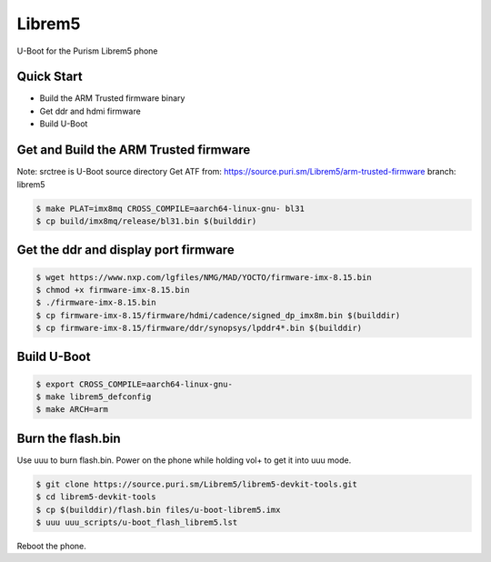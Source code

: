 .. SPDX-License-Identifier: GPL-2.0+

Librem5
==========

U-Boot for the Purism Librem5 phone

Quick Start
-----------

- Build the ARM Trusted firmware binary
- Get ddr and hdmi firmware
- Build U-Boot

Get and Build the ARM Trusted firmware
--------------------------------------

Note: srctree is U-Boot source directory
Get ATF from: https://source.puri.sm/Librem5/arm-trusted-firmware
branch: librem5

.. code-block:: bash

   $ make PLAT=imx8mq CROSS_COMPILE=aarch64-linux-gnu- bl31
   $ cp build/imx8mq/release/bl31.bin $(builddir)

Get the ddr and display port firmware
-------------------------------------

.. code-block:: bash

   $ wget https://www.nxp.com/lgfiles/NMG/MAD/YOCTO/firmware-imx-8.15.bin
   $ chmod +x firmware-imx-8.15.bin
   $ ./firmware-imx-8.15.bin
   $ cp firmware-imx-8.15/firmware/hdmi/cadence/signed_dp_imx8m.bin $(builddir)
   $ cp firmware-imx-8.15/firmware/ddr/synopsys/lpddr4*.bin $(builddir)

Build U-Boot
------------

.. code-block:: bash

   $ export CROSS_COMPILE=aarch64-linux-gnu-
   $ make librem5_defconfig
   $ make ARCH=arm

Burn the flash.bin
------------------

Use uuu to burn flash.bin. Power on the phone while holding vol+ to get it
into uuu mode.

.. code-block:: bash

   $ git clone https://source.puri.sm/Librem5/librem5-devkit-tools.git
   $ cd librem5-devkit-tools
   $ cp $(builddir)/flash.bin files/u-boot-librem5.imx
   $ uuu uuu_scripts/u-boot_flash_librem5.lst

Reboot the phone.
